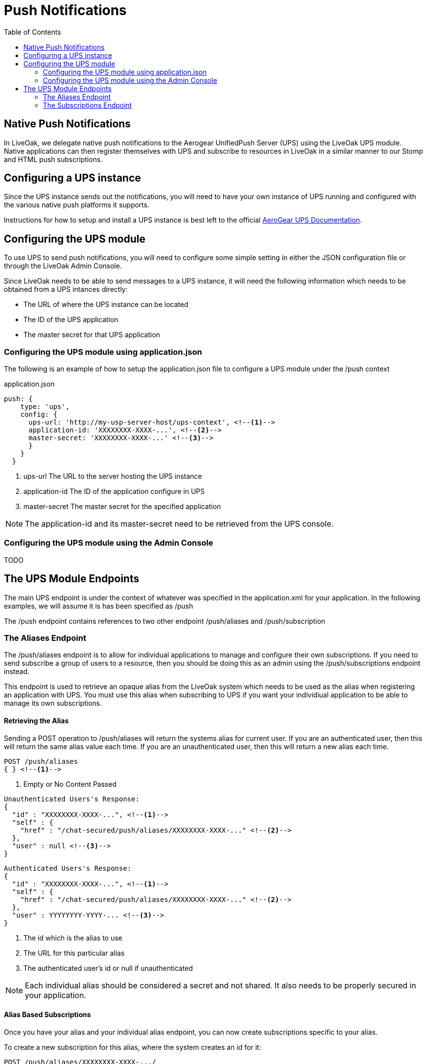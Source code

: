 = Push Notifications
:awestruct-layout: two-column
:toc:

toc::[]

== Native Push Notifications

In LiveOak, we delegate native push notifications to the Aerogear UnifiedPush Server (UPS) using the LiveOak UPS module. Native applications can then register themselves with UPS and subscribe to resources in LiveOak in a similar manner to our Stomp and HTML push subscriptions.


== Configuring a UPS instance

Since the UPS instance sends out the notifications, you will need to have your own instance of UPS running and configured with the various native push platforms it supports.

Instructions for how to setup and install a UPS instance is best left to the official http://aerogear.org/docs/specs/aerogear-server-push/[AeroGear UPS Documentation].

== Configuring the UPS module

To use UPS to send push notifications, you will need to configure some simple setting in either the JSON configuration file or through the LiveOak Admin Console.

Since LiveOak needs to be able to send messages to a UPS instance, it will need the following information which needs to be obtained from a UPS intances directly:

* The URL of where the UPS instance can be located
* The ID of the UPS application
* The master secret for that UPS application

=== Configuring the UPS module using application.json

The following is an example of how to setup the +application.json+ file to configure a UPS module under the +/push+ context 

[source,xml]
.application.json
----
push: {
    type: 'ups',
    config: {
      ups-url: 'http://my-usp-server-host/ups-context', <!--1-->
      application-id: 'XXXXXXXX-XXXX-...', <!--2-->
      master-secret: 'XXXXXXXX-XXXX-...' <!--3-->
      }
    }
  }
----

<1> +ups-url+ The URL to the server hosting the UPS instance

<2> +application-id+ The ID of the application configure in UPS

<3> +master-secret+ The master secret for the specified application

NOTE: The +application-id+ and its +master-secret+ need to be retrieved from the UPS console.



=== Configuring the UPS module using the Admin Console

TODO

== The UPS Module Endpoints

The main UPS endpoint is under the context of whatever was specified in the application.xml for your application. In the following examples, we will assume it is has been specified as +/push+

The +/push+ endpoint contains references to two other endpoint +/push/aliases+ and +/push/subscription+

=== The Aliases Endpoint

The +/push/aliases+ endpoint is to allow for individual applications to manage and configure their own subscriptions. If you need to send subscribe a group of users to a resource, then you should be doing this as an admin using the +/push/subscriptions+ endpoint instead.

This endpoint is used to retrieve an opaque alias from the LiveOak system which needs to be used as the alias when registering an application with UPS. You must use this alias when subscribing to UPS if you want your individiual application to be able to manage its own subscriptions.

==== Retrieving the Alias

Sending a +POST+ operation to +/push/aliases+ will return the systems alias for current user. If you are an authenticated user, then this will return the same alias value each time. If you are an unauthenticated user, then this will return a new alias each time.

[source]
POST /push/aliases
{ } <!--1-->

<1> Empty or No Content Passed


[source]
Unauthenticated Users's Response:
{
  "id" : "XXXXXXXX-XXXX-...", <!--1-->
  "self" : {
    "href" : "/chat-secured/push/aliases/XXXXXXXX-XXXX-..." <!--2-->
  },
  "user" : null <!--3-->
}

[source]
Authenticated Users's Response:
{
  "id" : "XXXXXXXX-XXXX-...", <!--1-->
  "self" : {
    "href" : "/chat-secured/push/aliases/XXXXXXXX-XXXX-..." <!--2-->
  },
  "user" : YYYYYYYY-YYYY-... <!--3-->
}

<1> The id which is the alias to use
<2> The URL for this particular alias
<3> The authenticated user's id or null if unauthenticated

NOTE: Each individual alias should be considered a secret and not shared. It also needs to be properly secured in your application.

==== Alias Based Subscriptions

Once you have your alias and your individual alias endpoint, you can now create subscriptions specific to your alias.

To create a new subscription for this alias, where the system creates an id for it:

[source]
POST /push/aliases/XXXXXXXX-XXXX-.../
{
  "resource-path" : "/myApp/myStorage/myData/*", <!--1-->
  "variants" : ["VVVVVV-VVVVV..."] <!--2-->
  "categories" : ["categoryA", "categoryB", ...] <!--3-->
  "device-type" : ["phone", "tablet", ...] <!--4-->
  "simple-push" : X <!--5-->
  "message" : {  <!--6-->
    "alert" : "Content Updated" <!--7-->
    ... <!--8-->
  }
}

<1> +resource-path+ : (Required) specifies the resource path to listen on

<2> +variants+ : (Optional) Specific variants registered in UPS to send to.

<3> +categories+ : (Optional) Specific cateogories registered in UPS to send to.

<4> +device-type+ : (Optional) Specific device types registered in UPS to send to.

<5> +simple-push+ : (Optional) Integer value to be sent as the simple push version. If specified is automatically incremented on each update.

<6> +message+ : (Optional) The message to send to the device when a resource is modified

<7> +alert+ : (Optional) The alert message to send to the device.

<8> (Optional) Any other content to send across in the message


NOTE: When one of these subscriptions sends a message to UPS, it automatically sets the alias to that which the LiveOak system maintaines. As such, an alias subscription will only be sent to the device or user which created the subscription. You cannot specify the alias here for when pushing a message to UPS.

If you want to name your specific subscription, use a PUT with the alias name as part of the path:

[source]
PUT /push/aliases/XXXXXXXX-XXXX-.../MySubscription
{
  "resource-path" : "/myApp/myStorage/myData/*",
  ... 
}


==== Securing the Alias Endpoint

It is very important to secure the UPS endpoint in the +uri-policy-config.json+ file. Endpoints are not secured by default and will have to be done manually. The following are the recommended security settings to apply:

* Allow CREATE on the +/push/aliases+. This allows the specified users or groups to create a subscription for themselves.

[source]
{
  "priority": 1,
  "uriPattern": "/myApp/push/aliases",
  "requestType": "CREATE",
  "allowedUsers": "'...'" <!--1-->
}

<1> Set the 'allowedUsers' or 'allowedGroups' to the users/groups you want to be able to create subscriptions. If you want to be able to allow for unauthorized users to create subscriptions, then use "'*'"

//

* Deny READ on +/push/aliases+. You will want to deny users or groups for being able to directly read the list aliases. The alias must be considered as a secret, knowing the full path of an alias for unauthorized users means being able to manipulate that subscription.

[source]
{
"priority": 1,
"uriPattern": "/chat-secured/push/aliases",
"requestType": "READ",
"deniedUsers": "'*'"
}

//

* Allow READ and DELETE on specific subscriptions. For unauthenticated users, the alias is considered a secret and knowing it is enough to be able to READ or DELETE it. For authenticated users, we store the user's id and can use that as well as the alias to secure it.

NOTE: TODO: figure out the proper way to do this, need for either the uri-policy to handle situations like this or for the new acl policy stuff to be completed.

[source]
{
"priority": 1,
"uriPattern": "/chat-secured/push/aliases/*",
"requestType": "READ,DELETE",
"queryParamsCondition": "$responseState.getProperty('user') != null && ( $responseState.getProperty('user') == null || $responseState.getProperty('user') == $securityContext.subject)",
"allowUsers": "'*'"
}

//

=== The Subscriptions Endpoint

The +/push/subscription+ endpoint allows for the creation of subscriptions without the restrictions on the alias like in the +/push/aliases+ endpoint. Without the alias restriction, subscriptions created here can be configured to be sent to individual users or groups of users. *As such, it is highly recommended to secure this endpoint so that only admins have access to these resources*. 

These types of subscriptions meant for more generic, group subscriptions in which an admin should be configuring and not each individual device. An example could be a message sent to all devices when an important announcement is made, or a message sent to all android devices when an update is available.

==== Creating a Subscriptions

To create a subscription under the +/push/subscription+ endpoint, you will need to either do a +POST+ to +/push/subscriptions+ or a +PUT+ to +/push/subscriptions/MySubscriptionID+

To create a new subscription, where the system creates an id for it:

[source]
POST /push/subscriptions/
{
  "resource-path" : "/myApp/myStorage/myData/*", <!--1-->
  "variants" : ["VVVVVV-VVVVV..."] <!--2-->
  "alias" : ["aliasA", "aliasB", "aliasC"...] <!--3-->
  "categories" : ["categoryA", "categoryB", ...] <!--4-->
  "device-type" : ["phone", "tablet", ...] <!--5-->
  "simple-push" : X <!--6-->
  "message" : {  <!--7-->
    "alert" : "Content Updated" <!--8-->
    ... <!--9-->
  }
}

<1> +resource-path+ : (Required) specifies the resource path to listen on

<2> +variants+ : (Optional) Specific variants registered in UPS to send to.

<3> +alias+ : (Optional) The aliases to send the message to

<4> +categories+ : (Optional) Specific cateogories registered in UPS to send to.

<5> +device-type+ : (Optional) Specific device types registered in UPS to send to.

<6> +simple-push+ : (Optional) Integer value to be sent as the simple push version. If specified is automatically incremented on each update.

<7> +message+ : (Optional) The message to send to the device when a resource is modified

<8> +alert+ : (Optional) The alert message to send to the device.

<9> (Optional) Any other content to send across in the message


==== Securing the Subscriptions Endpoint

The +/push/subscriptions+ endpoint should be secured so that only admins have access to it. This is to prevent any authenticated, or even unauthenticated, users from being able to send notification requests to any or all other devices.

[source]
{
  "priority": 1,
  "uriPattern": "/myApp/push/subscriptions*",
  "requestType": "CREATE,READ,UPDATE,DELETE",
  ""allowedRoles": "'myApp/admin'" <!--1-->
}

<1> The roles to allow access to the +/push/subscriptions+ resources.


